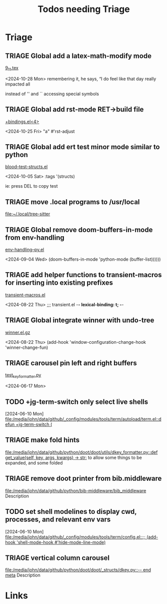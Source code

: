 #+TITLE: Todos needing Triage
#+STARTUP: agenda

* Triage


** TRIAGE Global add a latex-math-modify mode
    [[/media/john/data/github/latex/steph/9_11.tex::93][9_11.tex]]

        <2024-10-28 Mon> remembering it, he says,  “I do feel like that day really impacted all

        instead of '' and `` accessing special symbols

** TRIAGE Global add rst-mode RET->build file
    [[/media/john/data/github/_config/modules/lang-text/rst/+bindings.el::13][+bindings.el<4>]]

        <2024-10-25 Fri>                "a" #'rst-adjust


** TRIAGE Global add ert test minor mode similar to python
    [[/media/john/data/github/lisp/blood/blood/__tests/blood--test-structs.el::26][blood--test-structs.el]]

        <2024-10-05 Sat>   :tags '(structs)

ie: press DEL to copy test
** TRIAGE move .local programs to /usr/local
   [[file:~/.local/tree-sitter]]

** TRIAGE Global remove doom-buffers-in-mode from env-handling
    [[/media/john/data/github/_libs/lisp/doomemacs/.local/straight/repos/env-handling/env-handling--py.el::17][env-handling--py.el]]

        <2024-09-04 Wed>                                           (doom-buffers-in-mode 'python-mode (buffer-list))))))


** TRIAGE add helper functions to transient-macros for inserting into existing prefixes
    [[/media/john/data/github/_libs/lisp/doomemacs/.local/straight/repos/transient-macros/transient-macros.el::1][transient-macros.el]]

        <2024-08-22 Thu> ;;; transient.el -*- lexical-binding: t; -*-


** TRIAGE Global integrate winner with undo-tree
    [[/usr/share/emacs/29.1/lisp/winner.el.gz::351][winner.el.gz]]

        <2024-08-22 Thu>         (add-hook 'window-configuration-change-hook 'winner-change-fun)


** TRIAGE carousel pin left and right buffers
    [[/media/john/data/github/python/doot/doot/utils/__tests/test_key_formatter.py::37][test_key_formatter.py]]

        <2024-06-17 Mon>

** TODO +jg-term-switch only select live shells
  [2024-06-10 Mon]
  [[file:/media/john/data/github/_config/modules/tools/term/autoload/term.el::defun +jg-term-switch (]]
** TRIAGE make fold hints
   [[file:/media/john/data/github/python/doot/doot/utils/dkey_formatter.py::def get_value(self, key, args, kwargs) -> str:]]
   to allow some things to be expanded, and some folded

** TRIAGE remove doot printer from bib.middleware
   [[file:/media/john/data/github/python/bib-middleware/bib_middleware]]
   Description

** TODO set shell modelines to display cwd, processes, and relevant env vars
  [2024-06-10 Mon]
  [[file:/media/john/data/github/_config/modules/tools/term/config.el::;; (add-hook 'shell-mode-hook #'hide-mode-line-mode)]]
** TRIAGE vertical column carousel
   [[file:/media/john/data/github/python/doot/doot/_structs/dkey.py::-- end meta]]
   Description

* Links
